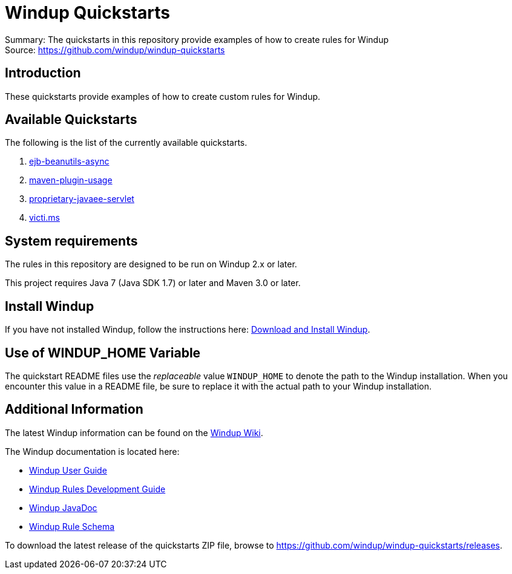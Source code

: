 [[windup-quickstarts]]
= Windup Quickstarts

Summary: The quickstarts in this repository provide examples of how to create rules for Windup +
Source: https://github.com/windup/windup-quickstarts +

[[introduction]]
== Introduction

These quickstarts provide examples of how to create custom rules for Windup.

[[available-quickstarts]]
== Available Quickstarts

The following is the list of the currently available quickstarts.

. link:ejb-beanutils-async/README.adoc[ejb-beanutils-async]
. link:maven-plugin-usage/README.adoc[maven-plugin-usage]
. link:proprietary-javaee-servlet/README.adoc[proprietary-javaee-servlet]
. link:victi.ms/README.adoc[victi.ms]


[[system-requirements]]
== System requirements

The rules in this repository are designed to be run on Windup 2.x or
later.

This project requires Java 7 (Java SDK 1.7) or later and Maven 3.0 or
later.

[[install-windup]]
== Install Windup

If you have not installed Windup, follow the instructions here: https://github.com/windup/windup/wiki/Install[Download and Install Windup].


[[use-of-windup_home-variable]]
== Use of WINDUP_HOME Variable

The quickstart README files use the _replaceable_ value `WINDUP_HOME` to
denote the path to the Windup installation. When you encounter this
value in a README file, be sure to replace it with the actual path to
your Windup installation.

[[additional-information]]
== Additional Information

The latest Windup information can be found on the https://github.com/windup/windup/wiki[Windup Wiki].

The Windup documentation is located here: 

* https://github.com/windup/windup/wiki/User-Guide[Windup User Guide]
* https://github.com/windup/windup/wiki/Rules-Development-Guide[Windup Rules Development Guide]
* http://windup.github.io/windup/docs/latest/javadoc[Windup JavaDoc]
* http://windup.jboss.org/schema/windup-jboss-ruleset.xsd[Windup Rule Schema]

To download the latest release of the quickstarts ZIP file, browse to https://github.com/windup/windup-quickstarts/releases.


